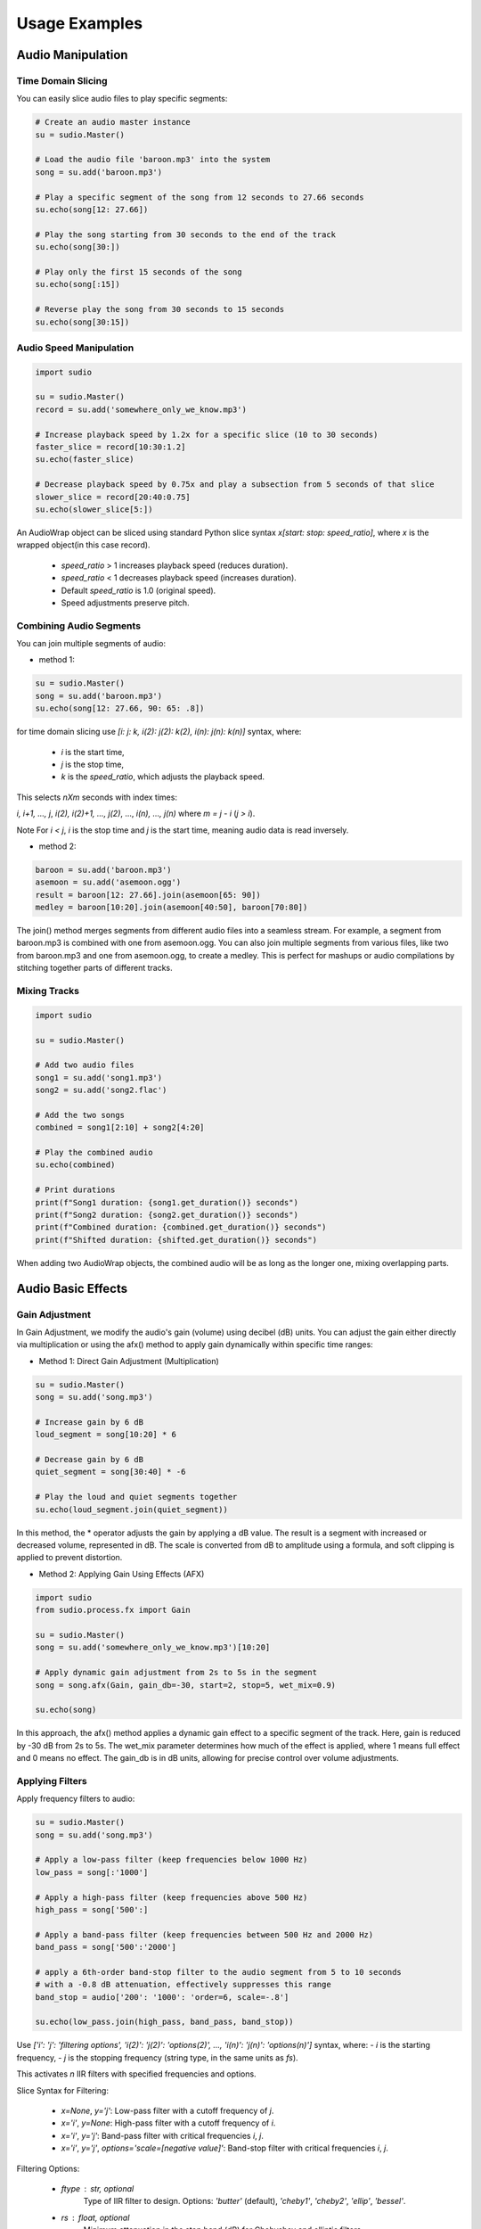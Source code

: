 Usage Examples
--------------


.. raw:: html

   <script src='https://storage.ko-fi.com/cdn/scripts/overlay-widget.js'></script>
   <script>
     kofiWidgetOverlay.draw('mrzahaki', {
       'type': 'floating-chat',
       'floating-chat.donateButton.text': 'Support me',
       'floating-chat.donateButton.background-color': '#2980b9',
       'floating-chat.donateButton.text-color': '#fff'
     });
   </script>


Audio Manipulation
^^^^^^^^^^^^^^^^^^

Time Domain Slicing
"""""""""""""""""""

You can easily slice audio files to play specific segments:

.. code-block:: python

    # Create an audio master instance
    su = sudio.Master()

    # Load the audio file 'baroon.mp3' into the system
    song = su.add('baroon.mp3')

    # Play a specific segment of the song from 12 seconds to 27.66 seconds
    su.echo(song[12: 27.66])

    # Play the song starting from 30 seconds to the end of the track
    su.echo(song[30:])

    # Play only the first 15 seconds of the song
    su.echo(song[:15])

    # Reverse play the song from 30 seconds to 15 seconds
    su.echo(song[30:15])


Audio Speed Manipulation
""""""""""""""""""""""""

.. code-block:: python

    import sudio

    su = sudio.Master()
    record = su.add('somewhere_only_we_know.mp3')

    # Increase playback speed by 1.2x for a specific slice (10 to 30 seconds)
    faster_slice = record[10:30:1.2]
    su.echo(faster_slice)

    # Decrease playback speed by 0.75x and play a subsection from 5 seconds of that slice
    slower_slice = record[20:40:0.75]
    su.echo(slower_slice[5:])

An AudioWrap object can be sliced using standard Python slice syntax `x[start: stop: speed_ratio]`, 
where `x` is the wrapped object(in this case record).

    - `speed_ratio` > 1 increases playback speed (reduces duration).
    - `speed_ratio` < 1 decreases playback speed (increases duration).
    - Default `speed_ratio` is 1.0 (original speed).
    - Speed adjustments preserve pitch.


Combining Audio Segments
""""""""""""""""""""""""

You can join multiple segments of audio:

- method 1:

.. code-block:: python

    su = sudio.Master()
    song = su.add('baroon.mp3')
    su.echo(song[12: 27.66, 90: 65: .8])

for time domain slicing use `[i: j: k, i(2): j(2): k(2), i(n): j(n): k(n)]` syntax, where:

  - `i` is the start time,
  - `j` is the stop time,
  - `k` is the `speed_ratio`, which adjusts the playback speed.

This selects `nXm` seconds with index times:

`i, i+1, ..., j`, `i(2), i(2)+1, ..., j(2)`, ..., `i(n), ..., j(n)` where `m = j - i` (`j > i`).

Note For `i < j`, `i` is the stop time and `j` is the start time, meaning audio data is read inversely.


- method 2:

.. code-block:: python

    baroon = su.add('baroon.mp3')
    asemoon = su.add('asemoon.ogg')
    result = baroon[12: 27.66].join(asemoon[65: 90])
    medley = baroon[10:20].join(asemoon[40:50], baroon[70:80])

The join() method merges segments from different audio files into a seamless stream. 
For example, a segment from baroon.mp3 is combined with one from asemoon.ogg. 
You can also join multiple segments from various files, like two from baroon.mp3 and one from asemoon.ogg, to create a medley. 
This is perfect for mashups or audio compilations by stitching together parts of different tracks.



Mixing Tracks
"""""""""""""

.. code-block:: python

    import sudio

    su = sudio.Master()

    # Add two audio files
    song1 = su.add('song1.mp3') 
    song2 = su.add('song2.flac') 

    # Add the two songs
    combined = song1[2:10] + song2[4:20]

    # Play the combined audio
    su.echo(combined)

    # Print durations
    print(f"Song1 duration: {song1.get_duration()} seconds")
    print(f"Song2 duration: {song2.get_duration()} seconds")
    print(f"Combined duration: {combined.get_duration()} seconds")
    print(f"Shifted duration: {shifted.get_duration()} seconds")


When adding two AudioWrap objects, the combined audio will be as long as the longer one, mixing overlapping parts. 


Audio Basic Effects
^^^^^^^^^^^^^^^^^^^

Gain Adjustment
"""""""""""""""

In Gain Adjustment, we modify the audio's gain (volume) using decibel (dB) units. 
You can adjust the gain either directly via multiplication or using the afx() method to apply gain dynamically within specific time ranges:

- Method 1: Direct Gain Adjustment (Multiplication)

.. code-block:: python

    su = sudio.Master()
    song = su.add('song.mp3')

    # Increase gain by 6 dB
    loud_segment = song[10:20] * 6

    # Decrease gain by 6 dB
    quiet_segment = song[30:40] * -6

    # Play the loud and quiet segments together
    su.echo(loud_segment.join(quiet_segment))

In this method, the * operator adjusts the gain by applying a dB value. 
The result is a segment with increased or decreased volume, represented in dB. 
The scale is converted from dB to amplitude using a formula, and soft clipping is applied to prevent distortion.

- Method 2: Applying Gain Using Effects (AFX)

.. code-block:: python

    import sudio
    from sudio.process.fx import Gain

    su = sudio.Master()
    song = su.add('somewhere_only_we_know.mp3')[10:20]

    # Apply dynamic gain adjustment from 2s to 5s in the segment
    song = song.afx(Gain, gain_db=-30, start=2, stop=5, wet_mix=0.9)

    su.echo(song)

In this approach, the afx() method applies a dynamic gain effect to a specific segment of the track. 
Here, gain is reduced by -30 dB from 2s to 5s. The wet_mix parameter determines how much of the effect is applied, where 1 means full effect and 0 means no effect. 
The gain_db is in dB units, allowing for precise control over volume adjustments.


Applying Filters
""""""""""""""""

Apply frequency filters to audio:

.. code-block:: python

    su = sudio.Master()
    song = su.add('song.mp3')

    # Apply a low-pass filter (keep frequencies below 1000 Hz)
    low_pass = song[:'1000']

    # Apply a high-pass filter (keep frequencies above 500 Hz)
    high_pass = song['500':]

    # Apply a band-pass filter (keep frequencies between 500 Hz and 2000 Hz)
    band_pass = song['500':'2000']
    
    # apply a 6th-order band-stop filter to the audio segment from 5 to 10 seconds
    # with a -0.8 dB attenuation, effectively suppresses this range
    band_stop = audio['200': '1000': 'order=6, scale=-.8']

    su.echo(low_pass.join(high_pass, band_pass, band_stop))

Use `['i': 'j': 'filtering options', 'i(2)': 'j(2)': 'options(2)', ..., 'i(n)': 'j(n)': 'options(n)']` syntax, where:
- `i` is the starting frequency,
- `j` is the stopping frequency (string type, in the same units as `fs`).

This activates `n` IIR filters with specified frequencies and options.

Slice Syntax for Filtering:

  - `x=None`, `y='j'`: Low-pass filter with a cutoff frequency of `j`.
  - `x='i'`, `y=None`: High-pass filter with a cutoff frequency of `i`.
  - `x='i'`, `y='j'`: Band-pass filter with critical frequencies `i`, `j`.
  - `x='i'`, `y='j'`, `options='scale=[negative value]'`: Band-stop filter with critical frequencies `i`, `j`.


Filtering Options:

  - `ftype` : str, optional
      Type of IIR filter to design. Options: `'butter'` (default), `'cheby1'`, `'cheby2'`, `'ellip'`, `'bessel'`.
  - `rs` : float, optional
      Minimum attenuation in the stop band (dB) for Chebyshev and elliptic filters.
  - `rp` : float, optional
      Maximum ripple in the passband (dB) for Chebyshev and elliptic filters.
  - `order` : int, optional
      The order of the filter. Default is 5.
  - `scale` : float or int, optional
      Attenuation or amplification factor. Must be negative for a band-stop filter.


Simple two-band EQ
""""""""""""""""""

.. code-block:: python

    import sudio

    su = sudio.Master()
    song = su.add('file.ogg')
    new_song = song[40:60, : '200': 'order=4, scale=.8', '200'::'scale=.5'] * 1.7
    su.echo(new_song)

Here, a two-band EQ tweaks specific frequencies within a 40-60 second audio slice. 
First, a 4th-order low-pass filter reduces everything below 200 Hz, scaled by 0.8 to lower low frequencies. 
Next, a 5th-order high-pass filter handles frequencies above 200 Hz, scaled by 0.5 to soften the highs. 
After filtering, the overall volume is boosted by 1.7db to balance loudness. 
Finally, the processed audio is played using master.echo(), revealing how these adjustments shape the 
sound—perfect for reducing noise or enhancing specific frequency ranges.


Low-Frequency Temporal Echo Manipulation
""""""""""""""""""""""""""""""""""""""""

.. code-block:: python

    import sudio

    su = sudio.Master()

    song = su.add('song.mp3') 
    combined = song[2:10] + song[2.2:10.2:.8, :'300']
    su.echo(combined)

This audio processing technique creates a unique effect by blending the original audio with a time-shifted, filtered version. 
It takes an 8-second slice (2 to 10 seconds), shifts it by 200 milliseconds (2.2 to 10.2 seconds), and applies a low-pass filter that retains only frequencies below 300 Hz. 
The shifted slice is played at 0.8x speed and combined with the original, producing a subtle echo-like texture that enhances low-frequency sounds. 
This approach is ideal for atmospheric sound design, adding depth to music, or creating dynamic audio transitions.


Custom Fade-In Effect
"""""""""""""""""""""

.. code-block:: python

    import sudio
    from sudio.types import SampleFormat
    import numpy as np

    su = sudio.Master()
    song = su.add('example.mp3')

    fade_length = int(song.get_sample_rate() * 5)  # 5-second fade
    fade_in = np.linspace(0, 1, fade_length)

    with song.unpack(astype=SampleFormat.FLOAT32, start=2, stop=20) as data:
        data[:, :fade_length] *= fade_in
        song.set_data(data)

    su.echo(song)
    su.export(song, 'modified_song.ogg')

The audio file example.mp3 is loaded into sudio.Master(), where a 5-second fade-in is applied using np.linspace to adjust the volume based on the sample rate. 
The unpack method  extracts audio between 2 and 20 seconds in FLOAT32 format for precise processing, with normalization handled via the astype parameter to prevent distortion.

After processing, the audio is repacked and saved as modified_song.ogg. 
The unpack method supports resetting (reset=True), format conversion (astype), time range selection (start/stop), and truncation (truncate=True), 
enabling precise audio manipulation without re-encoding, ensuring high performance and minimal data loss.


Advanced Effect Application
^^^^^^^^^^^^^^^^^^^^^^^^^^^

The `afx()` method provides a powerful way to apply audio effects dynamically to specific time ranges within an audio segment. It supports precise control over effect parameters, timing, and mix levels.

Gain Effect Dynamics
""""""""""""""""""""

Apply gain adjustments to specific segments with fine-grained control:

.. code-block:: python

    import sudio
    from sudio.process.fx import Gain

    su = sudio.Master()
    song = su.add('somewhere_only_we_know.mp3')[10:20]

    # Reduce volume by -30 dB from 2s to 5s within the segment
    song = song.afx(Gain, gain_db=-30, start=2, stop=5, wet_mix=0.9)
    su.echo(song)

Parameters for afx() method:

  - `start`: Beginning of effect application (in segment time)
  - `stop`: End of effect application (in segment time)
  - `wet_mix`: Effect intensity (0.0 to 1.0)
  
    - 0.0: No effect
    - 1.0: Full effect
    - Values between 0 and 1 allow blending

Tempo Time Stretching
"""""""""""""""""""""

Dynamically modify audio tempo:

.. code-block:: python

    import sudio
    from sudio.process.fx import Tempo

    su = sudio.Master()
    song = su.add('somewhere_only_we_know.mp3')[10:20]

    # Slow down segment to 0.8x speed 
    song = song.afx(Tempo, tempo=0.8, output_gain_db=1)
    su.echo(song)

Envelope Shaping with FadeEnvelope
""""""""""""""""""""""""""""""""""

Apply various envelope presets or create custom amplitude shapes. For more details and predefined presets, see the sudio.process submodule.

.. code-block:: python

    import sudio
    from sudio.process.fx import FadeEnvelope, FadePreset
    import numpy as np

    su = sudio.Master()
    song = su.add('./song.ogg')

    # Predefined Envelope Presets
    # Smooth fade at segment ends
    song = song.afx(FadeEnvelope, preset=FadePreset.SMOOTH_ENDS, output_gain_db=1)

    # Bell curve envelope
    song = song.afx(FadeEnvelope, preset=FadePreset.BELL_CURVE, start=10, stop=20)

    # Keep only the attack portion
    song = song.afx(FadeEnvelope, preset=FadePreset.KEEP_ATTACK_ONLY, 
            start=20, stop=30, input_gain_db=1)

    # Custom envelope with spline interpolation
    custom_envelope = np.array([0.0, 0.0, 0.1, 0.2, 0.3, 0.7, 0.1, 0.0])
    song = song.afx(FadeEnvelope, preset=custom_envelope, 
            start=30, stop=40, output_gain_db=1, 
            enable_spline=True)

    su.export(song, 'song.mp3')
    su.echo(song)

The SUDIO library's FadeEnvelope effect offers a powerful toolkit for audio envelope manipulation, enabling sound designers to precisely shape audio dynamics. 
By loading an audio file and applying various preset and custom envelope transformations, users can create nuanced sonic textures with ease. 
The example demonstrates multiple techniques, including smooth fades, bell curve envelopes, attack preservation, and custom amplitude shaping with spline interpolation. 
With fine-grained control over parameters like gain, time range, and interpolation methods, users can craft complex audio effects ranging from subtle amplitude adjustments to dramatic sound design. 


Audio Remix Exploration
"""""""""""""""""""""""

.. code-block:: python

    import sudio
    from sudio.process.fx import (
        PitchShifter, 
        Tempo, 
        ChannelMixer, 
        FadeEnvelope, 
        FadePreset
    )
    su = sudio.Master()

    song = su.add('./something.mp3')

    cool_remix = (
        song[:40]
        .afx(
            PitchShifter, 
            semitones=-3
        ).afx(
            PitchShifter, 
            start=2,
            duration=0.8,
            envelope=[0.8, 2, 1]
        ).afx(
            PitchShifter, 
            start=10,
            duration=0.8,
            envelope=[0.65, 3, 1]
        ).afx(
            PitchShifter, 
            start=20,
            duration=0.8,
            envelope=[2, 0.7, 1]
        ).afx(
            PitchShifter, 
            start=30,
            duration=4,
            envelope=[1, 3, 1, 1]
        ).afx(
            Tempo,
            envelope=[1, 0.95, 1.2, 1]
        ).afx(
            FadeEnvelope, 
            start=0,
            stop=10,
            preset=FadePreset.SMOOTH_FADE_IN
        )
    )

    side_slide  = (
        song[:10].afx(
            ChannelMixer, 
            correlation=[[0.4, -0.6], [0, 1]]
        ).afx(
            FadeEnvelope, 
            preset=FadePreset.SMOOTH_FADE_OUT
        )
    )

    cool_remix = side_slide  + cool_remix 

    # simple 4 band EQ
    cool_remix = cool_remix[
            : '200': 'order=6, scale=0.7', 
            '200':'800':'scale=0.5', 
            '1000':'4000':'scale=0.4', 
            '4000'::'scale=0.6'
        ] 

    su.export(
        cool_remix, 
        'remix.mp3', 
        quality=.8, 
        bitrate=256
        )

    su.echo(cool_remix)


it used specialized effects like PitchShifter, which allows dynamic pitch alterations through static semitone shifts and dynamic pitch envelopes, 
Tempo for seamless time-stretching without pitch distortion, ChannelMixer to rebalance and spatialize audio channels, and FadeEnvelope for nuanced 
amplitude shaping. The remix workflow illustrates the library's flexibility by applying multiple pitch-shifting effects with varying start times and envelopes, 
dynamically adjusting tempo, introducing a smooth fade-in, creating a side-slide effect through channel mixing, and scaling different remix sections. 
By chaining these effects together with remarkable ease, developers and musicians can craft complex audio 
transformations, enabling intricate sound design and creative audio remixing with just a few lines of code. Im proud of u sudio! 


Audio Analysis
^^^^^^^^^^^^^^

Perform simple analysis on audio files:

.. code-block:: python

    su = sudio.Master()
    song = su.add('song.mp3')

    # Get audio duration
    duration = song.get_duration()
    print(f"Song duration: {duration} seconds")

    # Get sample rate
    sample_rate = song.get_sample_rate()
    print(f"Sample rate: {sample_rate} Hz")

    # Get number of channels
    channels = song.get_nchannels()
    print(f"Number of channels: {channels}")

This code demonstrates how to slice and play specific segments of an audio file using time-based indexing, similar to slicing lists in Python.


Audio Format Conversion and Encoding
^^^^^^^^^^^^^^^^^^^^^^^^^^^^^^^^^^^^

Let's explore how sudio handles different audio formats. We'll convert between MP3, WAV, FLAC, and OGG, and throw in some audio tweaks along the way.

.. code-block:: python

    import sudio
    from sudio.types import FileFormat

    su = sudio.Master()

    # Load any audio file - MP3, WAV, OGG, or FLAC
    record = su.add('original_song.mp3')

    # Slice and save as WAV
    su.export(record[10.5: 30], 'cool_snippet.wav')

    # Quiet it down and save as high-quality FLAC
    su.export(record * -10.5, format=FileFormat.FLAC, quality=0.8)

    # Convert to medium-quality OGG
    su.export(record, 'medium_quality.ogg', quality=0.5)

    # Convert to medium-quality mp3
    su.export(record, 'medium_quality.mp3', quality=0.5, bitrate=64)

Pro tip: The second export creates a file named after the original, but with a .flac extension.

Remember, converting between lossy formats (like MP3 to OGG) might not sound great. For best results, start with high-quality or lossless files when possible.



Audio Streaming
^^^^^^^^^^^^^^^

Basic Streaming with Pause and Resume
"""""""""""""""""""""""""""""""""""""

This example demonstrates how to control audio playback using the sudio library, including starting, pausing, resuming, and stopping a stream.

.. code-block:: python

    import sudio
    import time

    # Initialize the audio master
    su = sudio.Master()
    su.start()

    # Add an audio file to the master
    record = su.add('example.mp3')
    stream = su.stream(record)

    # Enable stdout echo
    su.echo()

    # Start the audio stream
    stream.start()
    print(f"Current playback time: {stream.time} seconds")

    # Pause the playback after 5 seconds
    time.sleep(5)
    stream.pause()
    print("Paused playback")

    # Resume playback after 2 seconds
    time.sleep(2)
    stream.resume()
    print("Resumed playback")

    # Stop playback after 5 more seconds
    time.sleep(5)
    stream.stop()
    print("Stopped playback")

This script showcases basic audio control operations, allowing you to manage playback with precise timing.

Basic Streaming with Jumping to Specific Times in the Audio
"""""""""""""""""""""""""""""""""""""""""""""""""""""""""""

This example illustrates how to start playback and jump to a specific time in an audio file.

.. code-block:: python

    import sudio
    import time

    # Initialize the audio master
    su = sudio.Master()
    su.start()

    # Add a long audio file to the master
    record = su.add('long_audio.mp3')
    stream = su.stream(record)

    # Enable stdout echo
    su.echo()

    # Start the audio stream
    stream.start()
    print(f"Starting playback at: {stream.time} seconds")

    # Jump to 30 seconds into the audio after 5 seconds of playback
    time.sleep(5)
    stream.time = 30
    print(f"Jumped to: {stream.time} seconds")

    # Continue playback for 10 more seconds
    time.sleep(10)
    print(f"Current playback time: {stream.time} seconds")

    # Stop the audio stream
    stream.stop()

This script demonstrates how to navigate within an audio file, which is useful for long audio content or when specific sections need to be accessed quickly.

Streaming with Volume Control
"""""""""""""""""""""""""""""

This example shows how to dynamically control the volume of an audio stream using a custom pipeline.

.. code-block:: python

    import sudio
    import time
    import sudio.types

    # Initialize the audio master with a specific input device
    su = sudio.Master(std_input_dev_id=2)
    su.start()

    # Add an audio file to the master
    record = su.add('example.mp3')
    stream = su.stream(record)

    # Define a function to adjust the volume
    def adjust_volume(data, args):
        return data * args['volume']

    # Create a pipeline and append the volume adjustment function
    pip = sudio.Pipeline()
    pip.append(adjust_volume, args={'volume': 1.0})

    # Start the pipeline
    pip.start()

    # Add the pipeline to the master
    pipeline_id = su.add_pipeline(pip, process_type=sudio.types.PipelineProcessType.MAIN)
    su.set_pipeline(pipeline_id)

    # Enable stdout echo
    su.echo()

    # Start the audio stream
    stream.start()
    print("Playing at normal volume")
    time.sleep(10)

    # Adjust the volume to 50%
    pip.update_args(adjust_volume, {'volume': 0.5})
    print("Reduced volume to 50%")
    time.sleep(10)

    # Restore the volume to normal
    pip.update_args(adjust_volume, {'volume': 1.0})
    print("Restored normal volume")
    time.sleep(10)

    # Stop the audio stream
    stream.stop()

This example introduces a more complex setup using a custom pipeline to dynamically adjust the audio volume during playback. It's particularly useful for applications requiring real-time audio processing or user-controlled volume adjustments.
